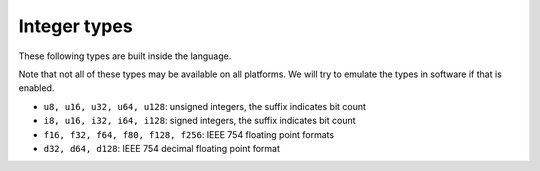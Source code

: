 Integer types
=============

These following types are built inside the language.

Note that not all of these types may be available on all platforms. We will 
try to emulate the types in software if that is enabled.

- ``u8, u16, u32, u64, u128``: unsigned integers, the suffix indicates bit count
- ``i8, u16, i32, i64, i128``: signed integers, the suffix indicates bit count
- ``f16, f32, f64, f80, f128, f256``: IEEE 754 floating point formats
- ``d32, d64, d128``: IEEE 754 decimal floating point format